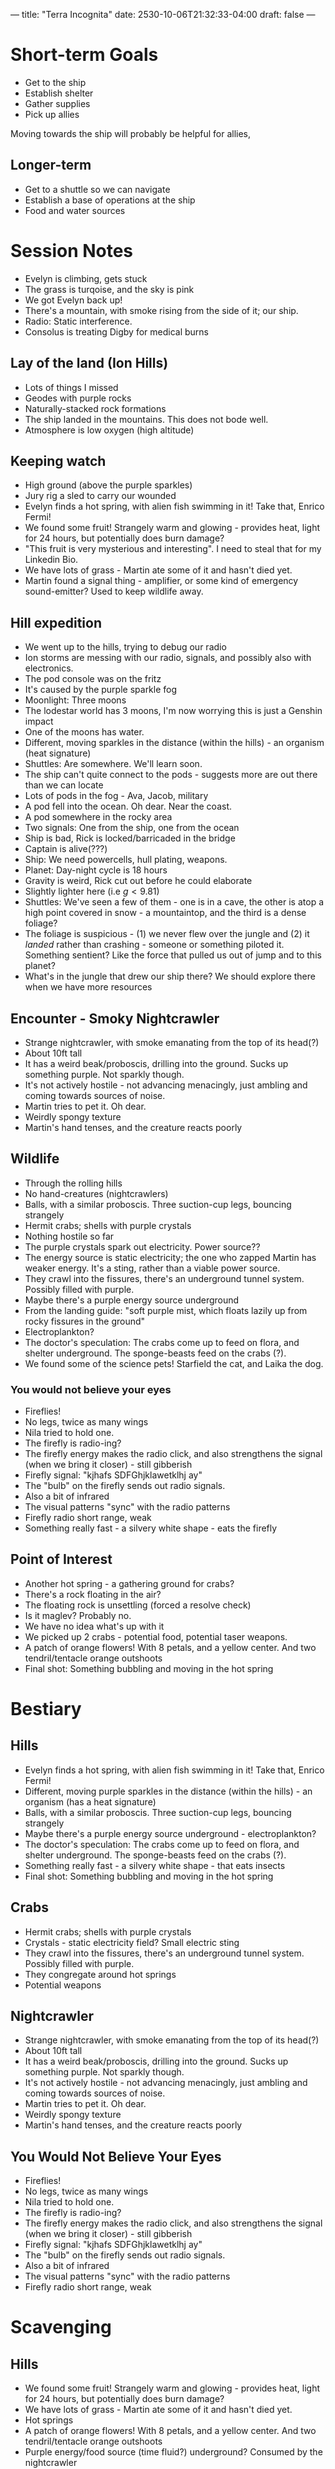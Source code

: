 ---
title: "Terra Incognita"
date: 2530-10-06T21:32:33-04:00
draft: false
---
* Short-term Goals
- Get to the ship
- Establish shelter
- Gather supplies
- Pick up allies
Moving towards the ship will probably be helpful for allies,
** Longer-term
- Get to a shuttle so we can navigate
- Establish a base of operations at the ship
- Food and water sources
* Session Notes
- Evelyn is climbing, gets stuck
- The grass is turqoise, and the sky is pink
- We got Evelyn back up!
- There's a mountain, with smoke rising from the side of it; our ship.
- Radio: Static interference.
- Consolus is treating Digby for medical burns
** Lay of the land (Ion Hills)
- Lots of things I missed
- Geodes with purple rocks
- Naturally-stacked rock formations
- The ship landed in the mountains. This does not bode well.
- Atmosphere is low oxygen (high altitude)
** Keeping watch
- High ground (above the purple sparkles)
- Jury rig a sled to carry our wounded
- Evelyn finds a hot spring, with alien fish swimming in it! Take that, Enrico Fermi!
- We found some fruit! Strangely warm and glowing - provides heat, light for 24 hours, but potentially does burn damage?
- "This fruit is very mysterious and interesting". I need to steal that for my Linkedin Bio.
- We have lots of grass - Martin ate some of it and hasn't died yet.
- Martin found a signal thing - amplifier, or some kind of emergency sound-emitter? Used to keep wildlife away.
** Hill expedition
- We went up to the hills, trying to debug our radio
- Ion storms are messing with our radio, signals, and possibly also with electronics.
- The pod console was on the fritz
- It's caused by the purple sparkle fog
- Moonlight: Three moons
- The lodestar world has 3 moons, I'm now worrying this is just a Genshin impact
- One of the moons has water.
- Different, moving sparkles in the distance (within the hills) - an organism (heat signature)
- Shuttles: Are somewhere. We'll learn soon.
- The ship can't quite connect to the pods - suggests more are out there than we can locate
- Lots of pods in the fog - Ava, Jacob, military
- A pod fell into the ocean. Oh dear. Near the coast.
- A pod somewhere in the rocky area
- Two signals: One from the ship, one from the ocean
- Ship is bad, Rick is locked/barricaded in the bridge
- Captain is alive(???)
- Ship: We need powercells, hull plating, weapons.
- Planet: Day-night cycle is 18 hours
- Gravity is weird, Rick cut out before he could elaborate
- Slightly lighter here (i.e $g < 9.81$)
- Shuttles: We've seen a few of them - one is in a cave, the other is atop a high point covered in snow - a mountaintop, and the third is a dense foliage?
- The foliage is suspicious - (1) we never flew over the jungle and (2) it /landed/ rather than crashing - someone or something piloted it. Something sentient? Like the force that pulled us out of jump and to this planet?
- What's in the jungle that drew our ship there? We should explore there when we have more resources
** Encounter - Smoky Nightcrawler
- Strange nightcrawler, with smoke emanating from the top of its head(?)
- About 10ft tall
- It has a weird beak/proboscis, drilling into the ground. Sucks up something purple. Not sparkly though.
- It's not actively hostile - not advancing menacingly, just ambling and coming towards sources of noise.
- Martin tries to pet it. Oh dear.
- Weirdly spongy texture
- Martin's hand tenses, and the creature reacts poorly
** Wildlife
- Through the rolling hills
- No hand-creatures (nightcrawlers)
- Balls, with a similar proboscis. Three suction-cup legs, bouncing strangely
- Hermit crabs; shells with purple crystals
- Nothing hostile so far
- The purple crystals spark out electricity. Power source??
- The energy source is static electricity; the one who zapped Martin has weaker energy. It's a sting, rather than a viable power source.
- They crawl into the fissures, there's an underground tunnel system. Possibly filled with purple.
- Maybe there's a purple energy source underground
- From the landing guide: "soft purple mist, which floats lazily up from  rocky fissures in the ground"
- Electroplankton?
- The doctor's speculation: The crabs come up to feed on flora, and shelter underground. The sponge-beasts feed on the crabs (?).
- We found some of the science pets! Starfield the cat, and Laika the dog.
*** You would not believe your eyes
- Fireflies!
- No legs, twice as many wings
- Nila tried to hold one.
- The firefly is radio-ing?
- The firefly energy makes the radio click, and also strengthens the signal (when we bring it closer) - still gibberish
- Firefly signal: "kjhafs SDFGhjklawetklhj ay"
- The "bulb" on the firefly sends out radio signals.
- Also a bit of infrared
- The visual patterns "sync" with the radio patterns
- Firefly radio short range, weak
- Something really fast - a silvery white shape - eats the firefly
** Point of Interest
- Another hot spring - a gathering ground for crabs?
- There's a rock floating in the air?
- The floating rock is unsettling (forced a resolve check)
- Is it maglev? Probably no.
- We have no idea what's up with it
- We picked up 2 crabs - potential food, potential taser weapons.
- A patch of orange flowers! With 8 petals, and a yellow center. And two tendril/tentacle orange outshoots
- Final shot: Something bubbling and moving in the hot spring

* Bestiary
** Hills
- Evelyn finds a hot spring, with alien fish swimming in it! Take that, Enrico Fermi!
- Different, moving purple sparkles in the distance (within the hills) - an organism (has a heat signature)
- Balls, with a similar proboscis. Three suction-cup legs, bouncing strangely
- Maybe there's a purple energy source underground - electroplankton?
- The doctor's speculation: The crabs come up to feed on flora, and shelter underground. The sponge-beasts feed on the crabs (?).
- Something really fast - a silvery white shape - that eats insects
- Final shot: Something bubbling and moving in the hot spring
** Crabs
- Hermit crabs; shells with purple crystals
- Crystals - static electricity field? Small electric sting
- They crawl into the fissures, there's an underground tunnel system. Possibly filled with purple.
- They congregate around hot springs
- Potential weapons
** Nightcrawler
- Strange nightcrawler, with smoke emanating from the top of its head(?)
- About 10ft tall
- It has a weird beak/proboscis, drilling into the ground. Sucks up something purple. Not sparkly though.
- It's not actively hostile - not advancing menacingly, just ambling and coming towards sources of noise.
- Martin tries to pet it. Oh dear.
- Weirdly spongy texture
- Martin's hand tenses, and the creature reacts poorly
** You Would Not Believe Your Eyes
- Fireflies!
- No legs, twice as many wings
- Nila tried to hold one.
- The firefly is radio-ing?
- The firefly energy makes the radio click, and also strengthens the signal (when we bring it closer) - still gibberish
- Firefly signal: "kjhafs SDFGhjklawetklhj ay"
- The "bulb" on the firefly sends out radio signals.
- Also a bit of infrared
- The visual patterns "sync" with the radio patterns
- Firefly radio short range, weak
* Scavenging
** Hills
- We found some fruit! Strangely warm and glowing - provides heat, light for 24 hours, but potentially does burn damage?
- We have lots of grass - Martin ate some of it and hasn't died yet.
- Hot springs
- A patch of orange flowers! With 8 petals, and a yellow center. And two tendril/tentacle orange outshoots
- Purple energy/food source (time fluid?) underground? Consumed by the nightcrawler
